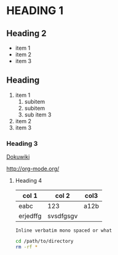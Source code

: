 #+OPTIONS: toc:nil

* HEADING 1

** Heading 2
- item 1
- item 2
- item 3

** Heading 

1. item 1
   1. subitem
   2. subitem
   3. sub item 3
2. item 2
3. item 3

*** Heading 3

[[http://www/dokuwiki.org][Dokuwiki]]

http://org-mode.org/

**** Heading 4

| col 1    | col 2     | col3 |
|----------+-----------+------|
| eabc     | 123       | a12b |
| erjedffg | svsdfgsgv |      |


=Inline verbatim mono spaced or what=

#+BEGIN_SRC bash
cd /path/to/directory
rm -rf *
#+END_SRC

